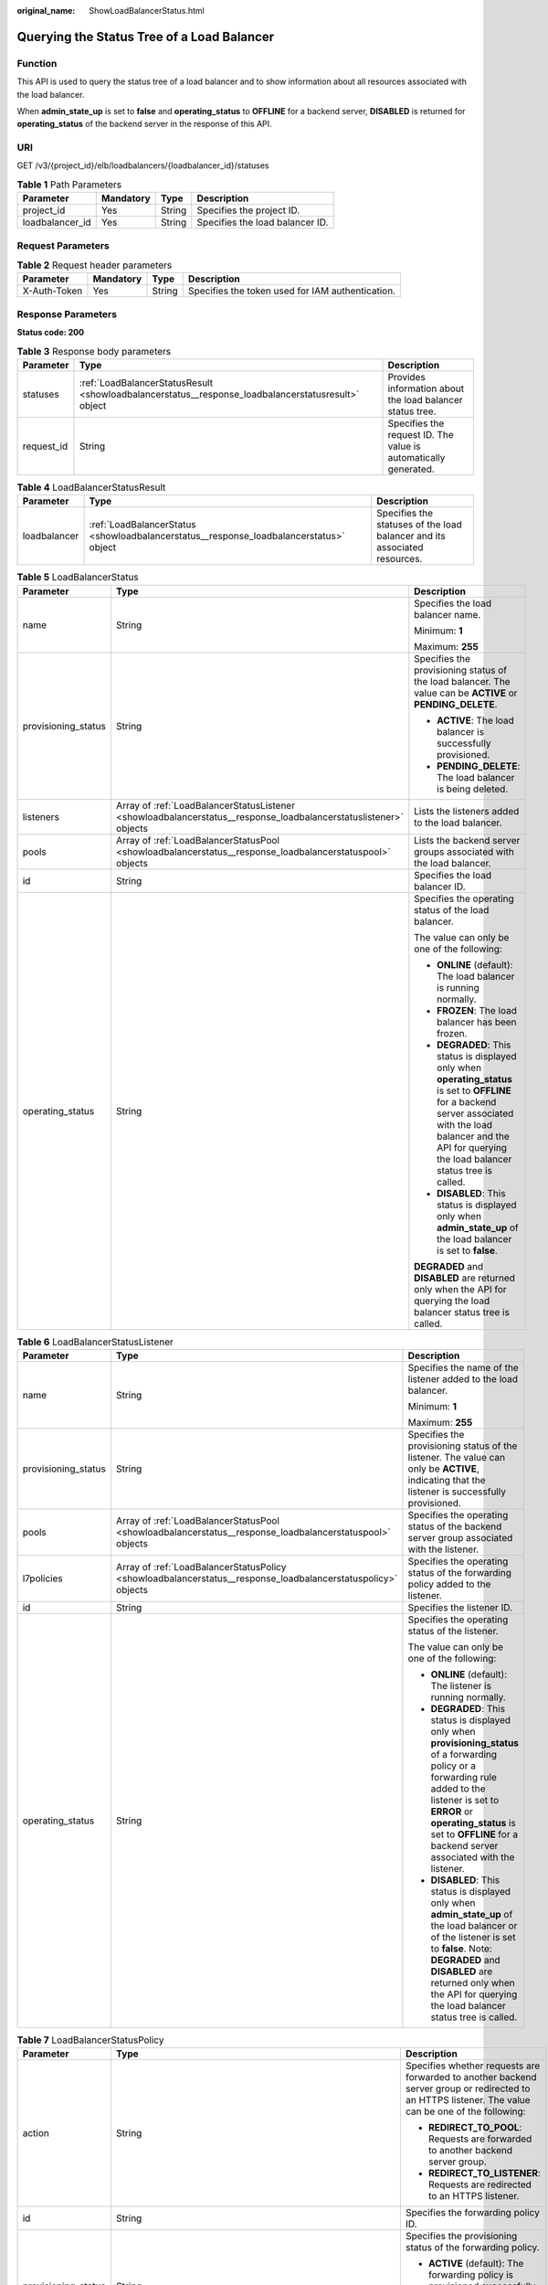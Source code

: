 :original_name: ShowLoadBalancerStatus.html

.. _ShowLoadBalancerStatus:

Querying the Status Tree of a Load Balancer
===========================================

Function
--------

This API is used to query the status tree of a load balancer and to show information about all resources associated with the load balancer.

When **admin_state_up** is set to **false** and **operating_status** to **OFFLINE** for a backend server, **DISABLED** is returned for **operating_status** of the backend server in the response of this API.

URI
---

GET /v3/{project_id}/elb/loadbalancers/{loadbalancer_id}/statuses

.. table:: **Table 1** Path Parameters

   =============== ========= ====== ===============================
   Parameter       Mandatory Type   Description
   =============== ========= ====== ===============================
   project_id      Yes       String Specifies the project ID.
   loadbalancer_id Yes       String Specifies the load balancer ID.
   =============== ========= ====== ===============================

Request Parameters
------------------

.. table:: **Table 2** Request header parameters

   +--------------+-----------+--------+--------------------------------------------------+
   | Parameter    | Mandatory | Type   | Description                                      |
   +==============+===========+========+==================================================+
   | X-Auth-Token | Yes       | String | Specifies the token used for IAM authentication. |
   +--------------+-----------+--------+--------------------------------------------------+

Response Parameters
-------------------

**Status code: 200**

.. table:: **Table 3** Response body parameters

   +------------+----------------------------------------------------------------------------------------------------+-----------------------------------------------------------------+
   | Parameter  | Type                                                                                               | Description                                                     |
   +============+====================================================================================================+=================================================================+
   | statuses   | :ref:`LoadBalancerStatusResult <showloadbalancerstatus__response_loadbalancerstatusresult>` object | Provides information about the load balancer status tree.       |
   +------------+----------------------------------------------------------------------------------------------------+-----------------------------------------------------------------+
   | request_id | String                                                                                             | Specifies the request ID. The value is automatically generated. |
   +------------+----------------------------------------------------------------------------------------------------+-----------------------------------------------------------------+

.. _showloadbalancerstatus__response_loadbalancerstatusresult:

.. table:: **Table 4** LoadBalancerStatusResult

   +--------------+----------------------------------------------------------------------------------------+---------------------------------------------------------------------------+
   | Parameter    | Type                                                                                   | Description                                                               |
   +==============+========================================================================================+===========================================================================+
   | loadbalancer | :ref:`LoadBalancerStatus <showloadbalancerstatus__response_loadbalancerstatus>` object | Specifies the statuses of the load balancer and its associated resources. |
   +--------------+----------------------------------------------------------------------------------------+---------------------------------------------------------------------------+

.. _showloadbalancerstatus__response_loadbalancerstatus:

.. table:: **Table 5** LoadBalancerStatus

   +-----------------------+------------------------------------------------------------------------------------------------------------------+-------------------------------------------------------------------------------------------------------------------------------------------------------------------------------------------------------------------------+
   | Parameter             | Type                                                                                                             | Description                                                                                                                                                                                                             |
   +=======================+==================================================================================================================+=========================================================================================================================================================================================================================+
   | name                  | String                                                                                                           | Specifies the load balancer name.                                                                                                                                                                                       |
   |                       |                                                                                                                  |                                                                                                                                                                                                                         |
   |                       |                                                                                                                  | Minimum: **1**                                                                                                                                                                                                          |
   |                       |                                                                                                                  |                                                                                                                                                                                                                         |
   |                       |                                                                                                                  | Maximum: **255**                                                                                                                                                                                                        |
   +-----------------------+------------------------------------------------------------------------------------------------------------------+-------------------------------------------------------------------------------------------------------------------------------------------------------------------------------------------------------------------------+
   | provisioning_status   | String                                                                                                           | Specifies the provisioning status of the load balancer. The value can be **ACTIVE** or **PENDING_DELETE**.                                                                                                              |
   |                       |                                                                                                                  |                                                                                                                                                                                                                         |
   |                       |                                                                                                                  | -  **ACTIVE**: The load balancer is successfully provisioned.                                                                                                                                                           |
   |                       |                                                                                                                  |                                                                                                                                                                                                                         |
   |                       |                                                                                                                  | -  **PENDING_DELETE**: The load balancer is being deleted.                                                                                                                                                              |
   +-----------------------+------------------------------------------------------------------------------------------------------------------+-------------------------------------------------------------------------------------------------------------------------------------------------------------------------------------------------------------------------+
   | listeners             | Array of :ref:`LoadBalancerStatusListener <showloadbalancerstatus__response_loadbalancerstatuslistener>` objects | Lists the listeners added to the load balancer.                                                                                                                                                                         |
   +-----------------------+------------------------------------------------------------------------------------------------------------------+-------------------------------------------------------------------------------------------------------------------------------------------------------------------------------------------------------------------------+
   | pools                 | Array of :ref:`LoadBalancerStatusPool <showloadbalancerstatus__response_loadbalancerstatuspool>` objects         | Lists the backend server groups associated with the load balancer.                                                                                                                                                      |
   +-----------------------+------------------------------------------------------------------------------------------------------------------+-------------------------------------------------------------------------------------------------------------------------------------------------------------------------------------------------------------------------+
   | id                    | String                                                                                                           | Specifies the load balancer ID.                                                                                                                                                                                         |
   +-----------------------+------------------------------------------------------------------------------------------------------------------+-------------------------------------------------------------------------------------------------------------------------------------------------------------------------------------------------------------------------+
   | operating_status      | String                                                                                                           | Specifies the operating status of the load balancer.                                                                                                                                                                    |
   |                       |                                                                                                                  |                                                                                                                                                                                                                         |
   |                       |                                                                                                                  | The value can only be one of the following:                                                                                                                                                                             |
   |                       |                                                                                                                  |                                                                                                                                                                                                                         |
   |                       |                                                                                                                  | -  **ONLINE** (default): The load balancer is running normally.                                                                                                                                                         |
   |                       |                                                                                                                  |                                                                                                                                                                                                                         |
   |                       |                                                                                                                  | -  **FROZEN**: The load balancer has been frozen.                                                                                                                                                                       |
   |                       |                                                                                                                  |                                                                                                                                                                                                                         |
   |                       |                                                                                                                  | -  **DEGRADED**: This status is displayed only when **operating_status** is set to **OFFLINE** for a backend server associated with the load balancer and the API for querying the load balancer status tree is called. |
   |                       |                                                                                                                  |                                                                                                                                                                                                                         |
   |                       |                                                                                                                  | -  **DISABLED**: This status is displayed only when **admin_state_up** of the load balancer is set to **false**.                                                                                                        |
   |                       |                                                                                                                  |                                                                                                                                                                                                                         |
   |                       |                                                                                                                  | **DEGRADED** and **DISABLED** are returned only when the API for querying the load balancer status tree is called.                                                                                                      |
   +-----------------------+------------------------------------------------------------------------------------------------------------------+-------------------------------------------------------------------------------------------------------------------------------------------------------------------------------------------------------------------------+

.. _showloadbalancerstatus__response_loadbalancerstatuslistener:

.. table:: **Table 6** LoadBalancerStatusListener

   +-----------------------+--------------------------------------------------------------------------------------------------------------+--------------------------------------------------------------------------------------------------------------------------------------------------------------------------------------------------------------------------------------------------------------------+
   | Parameter             | Type                                                                                                         | Description                                                                                                                                                                                                                                                        |
   +=======================+==============================================================================================================+====================================================================================================================================================================================================================================================================+
   | name                  | String                                                                                                       | Specifies the name of the listener added to the load balancer.                                                                                                                                                                                                     |
   |                       |                                                                                                              |                                                                                                                                                                                                                                                                    |
   |                       |                                                                                                              | Minimum: **1**                                                                                                                                                                                                                                                     |
   |                       |                                                                                                              |                                                                                                                                                                                                                                                                    |
   |                       |                                                                                                              | Maximum: **255**                                                                                                                                                                                                                                                   |
   +-----------------------+--------------------------------------------------------------------------------------------------------------+--------------------------------------------------------------------------------------------------------------------------------------------------------------------------------------------------------------------------------------------------------------------+
   | provisioning_status   | String                                                                                                       | Specifies the provisioning status of the listener. The value can only be **ACTIVE**, indicating that the listener is successfully provisioned.                                                                                                                     |
   +-----------------------+--------------------------------------------------------------------------------------------------------------+--------------------------------------------------------------------------------------------------------------------------------------------------------------------------------------------------------------------------------------------------------------------+
   | pools                 | Array of :ref:`LoadBalancerStatusPool <showloadbalancerstatus__response_loadbalancerstatuspool>` objects     | Specifies the operating status of the backend server group associated with the listener.                                                                                                                                                                           |
   +-----------------------+--------------------------------------------------------------------------------------------------------------+--------------------------------------------------------------------------------------------------------------------------------------------------------------------------------------------------------------------------------------------------------------------+
   | l7policies            | Array of :ref:`LoadBalancerStatusPolicy <showloadbalancerstatus__response_loadbalancerstatuspolicy>` objects | Specifies the operating status of the forwarding policy added to the listener.                                                                                                                                                                                     |
   +-----------------------+--------------------------------------------------------------------------------------------------------------+--------------------------------------------------------------------------------------------------------------------------------------------------------------------------------------------------------------------------------------------------------------------+
   | id                    | String                                                                                                       | Specifies the listener ID.                                                                                                                                                                                                                                         |
   +-----------------------+--------------------------------------------------------------------------------------------------------------+--------------------------------------------------------------------------------------------------------------------------------------------------------------------------------------------------------------------------------------------------------------------+
   | operating_status      | String                                                                                                       | Specifies the operating status of the listener.                                                                                                                                                                                                                    |
   |                       |                                                                                                              |                                                                                                                                                                                                                                                                    |
   |                       |                                                                                                              | The value can only be one of the following:                                                                                                                                                                                                                        |
   |                       |                                                                                                              |                                                                                                                                                                                                                                                                    |
   |                       |                                                                                                              | -  **ONLINE** (default): The listener is running normally.                                                                                                                                                                                                         |
   |                       |                                                                                                              |                                                                                                                                                                                                                                                                    |
   |                       |                                                                                                              | -  **DEGRADED**: This status is displayed only when **provisioning_status** of a forwarding policy or a forwarding rule added to the listener is set to **ERROR** or **operating_status** is set to **OFFLINE** for a backend server associated with the listener. |
   |                       |                                                                                                              |                                                                                                                                                                                                                                                                    |
   |                       |                                                                                                              | -  **DISABLED**: This status is displayed only when **admin_state_up** of the load balancer or of the listener is set to **false**. Note: **DEGRADED** and **DISABLED** are returned only when the API for querying the load balancer status tree is called.       |
   +-----------------------+--------------------------------------------------------------------------------------------------------------+--------------------------------------------------------------------------------------------------------------------------------------------------------------------------------------------------------------------------------------------------------------------+

.. _showloadbalancerstatus__response_loadbalancerstatuspolicy:

.. table:: **Table 7** LoadBalancerStatusPolicy

   +-----------------------+--------------------------------------------------------------------------------------------------------------+-----------------------------------------------------------------------------------------------------------------------------------------------------+
   | Parameter             | Type                                                                                                         | Description                                                                                                                                         |
   +=======================+==============================================================================================================+=====================================================================================================================================================+
   | action                | String                                                                                                       | Specifies whether requests are forwarded to another backend server group or redirected to an HTTPS listener. The value can be one of the following: |
   |                       |                                                                                                              |                                                                                                                                                     |
   |                       |                                                                                                              | -  **REDIRECT_TO_POOL**: Requests are forwarded to another backend server group.                                                                    |
   |                       |                                                                                                              |                                                                                                                                                     |
   |                       |                                                                                                              | -  **REDIRECT_TO_LISTENER**: Requests are redirected to an HTTPS listener.                                                                          |
   +-----------------------+--------------------------------------------------------------------------------------------------------------+-----------------------------------------------------------------------------------------------------------------------------------------------------+
   | id                    | String                                                                                                       | Specifies the forwarding policy ID.                                                                                                                 |
   +-----------------------+--------------------------------------------------------------------------------------------------------------+-----------------------------------------------------------------------------------------------------------------------------------------------------+
   | provisioning_status   | String                                                                                                       | Specifies the provisioning status of the forwarding policy.                                                                                         |
   |                       |                                                                                                              |                                                                                                                                                     |
   |                       |                                                                                                              | -  **ACTIVE** (default): The forwarding policy is provisioned successfully.                                                                         |
   |                       |                                                                                                              |                                                                                                                                                     |
   |                       |                                                                                                              | -  **ERROR**: Another forwarding policy of the same listener has the same forwarding rule.                                                          |
   +-----------------------+--------------------------------------------------------------------------------------------------------------+-----------------------------------------------------------------------------------------------------------------------------------------------------+
   | name                  | String                                                                                                       | Specifies the policy name.                                                                                                                          |
   |                       |                                                                                                              |                                                                                                                                                     |
   |                       |                                                                                                              | Minimum: **1**                                                                                                                                      |
   |                       |                                                                                                              |                                                                                                                                                     |
   |                       |                                                                                                              | Maximum: **255**                                                                                                                                    |
   +-----------------------+--------------------------------------------------------------------------------------------------------------+-----------------------------------------------------------------------------------------------------------------------------------------------------+
   | rules                 | Array of :ref:`LoadBalancerStatusL7Rule <showloadbalancerstatus__response_loadbalancerstatusl7rule>` objects | Specifies the forwarding rule.                                                                                                                      |
   +-----------------------+--------------------------------------------------------------------------------------------------------------+-----------------------------------------------------------------------------------------------------------------------------------------------------+

.. _showloadbalancerstatus__response_loadbalancerstatusl7rule:

.. table:: **Table 8** LoadBalancerStatusL7Rule

   +-----------------------+-----------------------+--------------------------------------------------------------------------------------------+
   | Parameter             | Type                  | Description                                                                                |
   +=======================+=======================+============================================================================================+
   | id                    | String                | Specifies the ID of the forwarding rule.                                                   |
   +-----------------------+-----------------------+--------------------------------------------------------------------------------------------+
   | type                  | String                | Specifies the type of the match content. The value can be **HOST_NAME** or **PATH**.       |
   |                       |                       |                                                                                            |
   |                       |                       | -  **HOST_NAME**: A domain name will be used for matching.                                 |
   |                       |                       |                                                                                            |
   |                       |                       | -  **PATH**: A URL will be used for matching.                                              |
   |                       |                       |                                                                                            |
   |                       |                       | The value must be unique for each forwarding rule in a forwarding policy.                  |
   +-----------------------+-----------------------+--------------------------------------------------------------------------------------------+
   | provisioning_status   | String                | Specifies the provisioning status of the forwarding rule.                                  |
   |                       |                       |                                                                                            |
   |                       |                       | -  **ACTIVE** (default): The forwarding rule is successfully provisioned.                  |
   |                       |                       |                                                                                            |
   |                       |                       | -  **ERROR**: Another forwarding policy of the same listener has the same forwarding rule. |
   +-----------------------+-----------------------+--------------------------------------------------------------------------------------------+

.. _showloadbalancerstatus__response_loadbalancerstatuspool:

.. table:: **Table 9** LoadBalancerStatusPool

   +-----------------------+------------------------------------------------------------------------------------------------------------------+------------------------------------------------------------------------------------------------------------------------------------------------------------------------+
   | Parameter             | Type                                                                                                             | Description                                                                                                                                                            |
   +=======================+==================================================================================================================+========================================================================================================================================================================+
   | provisioning_status   | String                                                                                                           | Specifies the provisioning status of the backend server group. The value can only be **ACTIVE**, indicating that the backend server group is successfully provisioned. |
   +-----------------------+------------------------------------------------------------------------------------------------------------------+------------------------------------------------------------------------------------------------------------------------------------------------------------------------+
   | name                  | String                                                                                                           | Specifies the name of the backend server group.                                                                                                                        |
   |                       |                                                                                                                  |                                                                                                                                                                        |
   |                       |                                                                                                                  | Minimum: **1**                                                                                                                                                         |
   |                       |                                                                                                                  |                                                                                                                                                                        |
   |                       |                                                                                                                  | Maximum: **255**                                                                                                                                                       |
   +-----------------------+------------------------------------------------------------------------------------------------------------------+------------------------------------------------------------------------------------------------------------------------------------------------------------------------+
   | healthmonitor         | :ref:`LoadBalancerStatusHealthMonitor <showloadbalancerstatus__response_loadbalancerstatushealthmonitor>` object | Specifies the health check results of backend servers in the load balancer status tree.                                                                                |
   +-----------------------+------------------------------------------------------------------------------------------------------------------+------------------------------------------------------------------------------------------------------------------------------------------------------------------------+
   | members               | Array of :ref:`LoadBalancerStatusMember <showloadbalancerstatus__response_loadbalancerstatusmember>` objects     | Specifies the backend server.                                                                                                                                          |
   +-----------------------+------------------------------------------------------------------------------------------------------------------+------------------------------------------------------------------------------------------------------------------------------------------------------------------------+
   | id                    | String                                                                                                           | Specifies the ID of the backend server group.                                                                                                                          |
   +-----------------------+------------------------------------------------------------------------------------------------------------------+------------------------------------------------------------------------------------------------------------------------------------------------------------------------+
   | operating_status      | String                                                                                                           | Specifies the operating status of the backend server group.                                                                                                            |
   |                       |                                                                                                                  |                                                                                                                                                                        |
   |                       |                                                                                                                  | The value can be one of the following:                                                                                                                                 |
   |                       |                                                                                                                  |                                                                                                                                                                        |
   |                       |                                                                                                                  | -  **ONLINE**: The backend server group is running normally.                                                                                                           |
   |                       |                                                                                                                  |                                                                                                                                                                        |
   |                       |                                                                                                                  | -  **DEGRADED**: This status is displayed only when **operating_status** of a backend server in the backend server group is set to **OFFLINE**.                        |
   |                       |                                                                                                                  |                                                                                                                                                                        |
   |                       |                                                                                                                  | -  **DISABLED**: This status is displayed only when **admin_state_up** of the backend server group or of the associated load balancer is set to **false**.             |
   |                       |                                                                                                                  |                                                                                                                                                                        |
   |                       |                                                                                                                  | Note: **DEGRADED** and **DISABLED** are returned only when the API for querying the load balancer status tree is called.                                               |
   +-----------------------+------------------------------------------------------------------------------------------------------------------+------------------------------------------------------------------------------------------------------------------------------------------------------------------------+

.. _showloadbalancerstatus__response_loadbalancerstatushealthmonitor:

.. table:: **Table 10** LoadBalancerStatusHealthMonitor

   +-----------------------+-----------------------+--------------------------------------------------------------------------------------------------------------------------------------------------------+
   | Parameter             | Type                  | Description                                                                                                                                            |
   +=======================+=======================+========================================================================================================================================================+
   | type                  | String                | Specifies the health check protocol. The value can be **TCP**, **UDP_CONNECT**, or **HTTP**.                                                           |
   +-----------------------+-----------------------+--------------------------------------------------------------------------------------------------------------------------------------------------------+
   | id                    | String                | Specifies the health check ID.                                                                                                                         |
   +-----------------------+-----------------------+--------------------------------------------------------------------------------------------------------------------------------------------------------+
   | name                  | String                | Specifies the health check name.                                                                                                                       |
   |                       |                       |                                                                                                                                                        |
   |                       |                       | Minimum: **1**                                                                                                                                         |
   |                       |                       |                                                                                                                                                        |
   |                       |                       | Maximum: **255**                                                                                                                                       |
   +-----------------------+-----------------------+--------------------------------------------------------------------------------------------------------------------------------------------------------+
   | provisioning_status   | String                | Specifies the provisioning status of the health check. The value can only be **ACTIVE**, indicating that the health check is successfully provisioned. |
   +-----------------------+-----------------------+--------------------------------------------------------------------------------------------------------------------------------------------------------+

.. _showloadbalancerstatus__response_loadbalancerstatusmember:

.. table:: **Table 11** LoadBalancerStatusMember

   +-----------------------+-----------------------+-----------------------------------------------------------------------------------------------------------------------------------------------------------------------------------------------------------------------------------------------------------------------------------------------------------+
   | Parameter             | Type                  | Description                                                                                                                                                                                                                                                                                               |
   +=======================+=======================+===========================================================================================================================================================================================================================================================================================================+
   | provisioning_status   | String                | Specifies the provisioning status of the backend server. The value can only be **ACTIVE**, indicating that the backend server is successfully provisioned.                                                                                                                                                |
   +-----------------------+-----------------------+-----------------------------------------------------------------------------------------------------------------------------------------------------------------------------------------------------------------------------------------------------------------------------------------------------------+
   | address               | String                | Specifies the private IP address bound to the backend server.                                                                                                                                                                                                                                             |
   +-----------------------+-----------------------+-----------------------------------------------------------------------------------------------------------------------------------------------------------------------------------------------------------------------------------------------------------------------------------------------------------+
   | protocol_port         | Integer               | Specifies the port used by the backend server to receive requests. The port number ranges from 1 to 65535.                                                                                                                                                                                                |
   +-----------------------+-----------------------+-----------------------------------------------------------------------------------------------------------------------------------------------------------------------------------------------------------------------------------------------------------------------------------------------------------+
   | id                    | String                | Specifies the backend server ID.                                                                                                                                                                                                                                                                          |
   +-----------------------+-----------------------+-----------------------------------------------------------------------------------------------------------------------------------------------------------------------------------------------------------------------------------------------------------------------------------------------------------+
   | operating_status      | String                | Specifies the operating status of the backend server.                                                                                                                                                                                                                                                     |
   |                       |                       |                                                                                                                                                                                                                                                                                                           |
   |                       |                       | The value can be one of the following:                                                                                                                                                                                                                                                                    |
   |                       |                       |                                                                                                                                                                                                                                                                                                           |
   |                       |                       | -  **ONLINE**: The backend server is running normally.                                                                                                                                                                                                                                                    |
   |                       |                       |                                                                                                                                                                                                                                                                                                           |
   |                       |                       | -  **NO_MONITOR**: No health check is configured for the backend server group to which the backend server belongs.                                                                                                                                                                                        |
   |                       |                       |                                                                                                                                                                                                                                                                                                           |
   |                       |                       | -  **DISABLED**: The backend server is not available. This status is displayed only when **admin_state_up** of the backend server, or the backend server group to which it belongs, or the associated load balancer is set to **false** and the API for querying the load balancer status tree is called. |
   |                       |                       |                                                                                                                                                                                                                                                                                                           |
   |                       |                       | -  **OFFLINE**: The cloud server used as the backend server is stopped or does not exist.                                                                                                                                                                                                                 |
   +-----------------------+-----------------------+-----------------------------------------------------------------------------------------------------------------------------------------------------------------------------------------------------------------------------------------------------------------------------------------------------------+

Example Requests
----------------

Querying the status tree of a load balancer

.. code-block:: text

   GET https://{ELB_Endpoint}/v3/{project_id}/elb/loadbalancers/38278031-cfca-44be-81be-a412f618773b/statuses

Example Responses
-----------------

**Status code: 200**

Successful request.

.. code-block::

   {
     "statuses" : {
       "loadbalancer" : {
         "name" : "lb-jy",
         "provisioning_status" : "ACTIVE",
         "listeners" : [ {
           "name" : "listener-jy-1",
           "provisioning_status" : "ACTIVE",
           "pools" : [ {
             "name" : "pool-jy-1",
             "provisioning_status" : "ACTIVE",
             "healthmonitor" : {
               "type" : "TCP",
               "id" : "7422b51a-0ed2-4702-9429-4f88349276c6",
               "name" : "",
               "provisioning_status" : "ACTIVE"
             },
             "members" : [ {
               "protocol_port" : 80,
               "address" : "192.168.44.11",
               "id" : "7bbf7151-0dce-4087-b316-06c7fa17b894",
               "operating_status" : "ONLINE",
               "provisioning_status" : "ACTIVE"
             } ],
             "id" : "c54b3286-2349-4c5c-ade1-e6bb0b26ad18",
             "operating_status" : "ONLINE"
           } ],
           "l7policies" : [ ],
           "id" : "eb84c5b4-9bc5-4bee-939d-3900fb05dc7b",
           "operating_status" : "ONLINE"
         } ],
         "pools" : [ {
           "name" : "pool-jy-1",
           "provisioning_status" : "ACTIVE",
           "healthmonitor" : {
             "type" : "TCP",
             "id" : "7422b51a-0ed2-4702-9429-4f88349276c6",
             "name" : "",
             "provisioning_status" : "ACTIVE"
           },
           "members" : [ {
             "protocol_port" : 80,
             "address" : "192.168.44.11",
             "id" : "7bbf7151-0dce-4087-b316-06c7fa17b894",
             "operating_status" : "ONLINE",
             "provisioning_status" : "ACTIVE"
           } ],
           "id" : "c54b3286-2349-4c5c-ade1-e6bb0b26ad18",
           "operating_status" : "ONLINE"
         } ],
         "id" : "38278031-cfca-44be-81be-a412f618773b",
         "operating_status" : "ONLINE"
       }
     }
   }

Status Codes
------------

=========== ===================
Status Code Description
=========== ===================
200         Successful request.
=========== ===================

Error Codes
-----------

See :ref:`Error Codes <errorcode>`.
